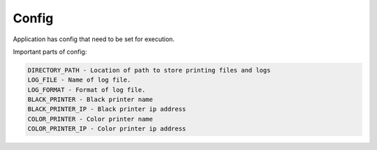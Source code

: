 
Config
======

.. _config:

Application has config that need to be set for execution.

Important parts of config:

.. code-block::

    DIRECTORY_PATH - Location of path to store printing files and logs
    LOG_FILE - Name of log file.
    LOG_FORMAT - Format of log file.
    BLACK_PRINTER - Black printer name
    BLACK_PRINTER_IP - Black printer ip address
    COLOR_PRINTER - Color printer name
    COLOR_PRINTER_IP - Color printer ip address

